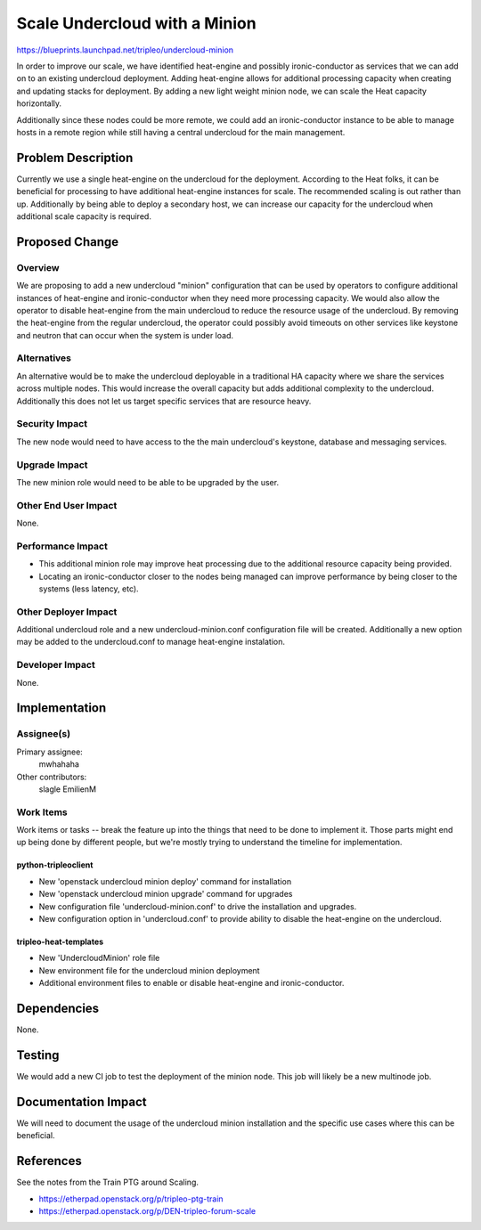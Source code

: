 ..
 This work is licensed under a Creative Commons Attribution 3.0 Unported
 License.

 http://creativecommons.org/licenses/by/3.0/legalcode

==============================
Scale Undercloud with a Minion
==============================

https://blueprints.launchpad.net/tripleo/undercloud-minion

In order to improve our scale, we have identified heat-engine and possibly
ironic-conductor as services that we can add on to an existing undercloud
deployment.  Adding heat-engine allows for additional processing capacity
when creating and updating stacks for deployment.  By adding a new light
weight minion node, we can scale the Heat capacity horizontally.

Additionally since these nodes could be more remote, we could add an
ironic-conductor instance to be able to manage hosts in a remote region
while still having a central undercloud for the main management.


Problem Description
===================

Currently we use a single heat-engine on the undercloud for the deployment.
According to the Heat folks, it can be beneficial for processing to have
additional heat-engine instances for scale. The recommended scaling is out
rather than up.  Additionally by being able to deploy a secondary host, we
can increase our capacity for the undercloud when additional scale capacity
is required.


Proposed Change
===============

Overview
--------

We are proposing to add a new undercloud "minion" configuration that can be
used by operators to configure additional instances of heat-engine and
ironic-conductor when they need more processing capacity.  We would also
allow the operator to disable heat-engine from the main undercloud to reduce
the resource usage of the undercloud.  By removing the heat-engine from the
regular undercloud, the operator could possibly avoid timeouts on other services
like keystone and neutron that can occur when the system is under load.

Alternatives
------------

An alternative would be to make the undercloud deployable in a traditional
HA capacity where we share the services across multiple nodes. This would
increase the overall capacity but adds additional complexity to the undercloud.
Additionally this does not let us target specific services that are resource
heavy.

Security Impact
---------------

The new node would need to have access to the the main undercloud's keystone,
database and messaging services.

Upgrade Impact
--------------

The new minion role would need to be able to be upgraded by the user.

Other End User Impact
---------------------

None.

Performance Impact
------------------

* This additional minion role may improve heat processing due to the additional
  resource capacity being provided.

* Locating an ironic-conductor closer to the nodes being managed can improve
  performance by being closer to the systems (less latency, etc).


Other Deployer Impact
---------------------

Additional undercloud role and a new undercloud-minion.conf configuration file
will be created. Additionally a new option may be added to the undercloud.conf
to manage heat-engine instalation.

Developer Impact
----------------

None.


Implementation
==============

Assignee(s)
-----------

Primary assignee:
  mwhahaha

Other contributors:
  slagle
  EmilienM

Work Items
----------

Work items or tasks -- break the feature up into the things that need to be
done to implement it. Those parts might end up being done by different people,
but we're mostly trying to understand the timeline for implementation.

python-tripleoclient
~~~~~~~~~~~~~~~~~~~~

* New 'openstack undercloud minion deploy' command for installation

* New 'openstack undercloud minion upgrade' command for upgrades

* New configuration file 'undercloud-minion.conf' to drive the installation
  and upgrades.

* New configuration option in 'undercloud.conf' to provide ability to disable
  the heat-engine on the undercloud.

tripleo-heat-templates
~~~~~~~~~~~~~~~~~~~~~~

* New 'UndercloudMinion' role file

* New environment file for the undercloud minion deployment

* Additional environment files to enable or disable heat-engine and
  ironic-conductor.

Dependencies
============

None.

Testing
=======

We would add a new CI job to test the deployment of the minion node. This job
will likely be a new multinode job.



Documentation Impact
====================

We will need to document the usage of the undercloud minion installation and
the specific use cases where this can be beneficial.


References
==========

See the notes from the Train PTG around Scaling.

* https://etherpad.openstack.org/p/tripleo-ptg-train

* https://etherpad.openstack.org/p/DEN-tripleo-forum-scale
